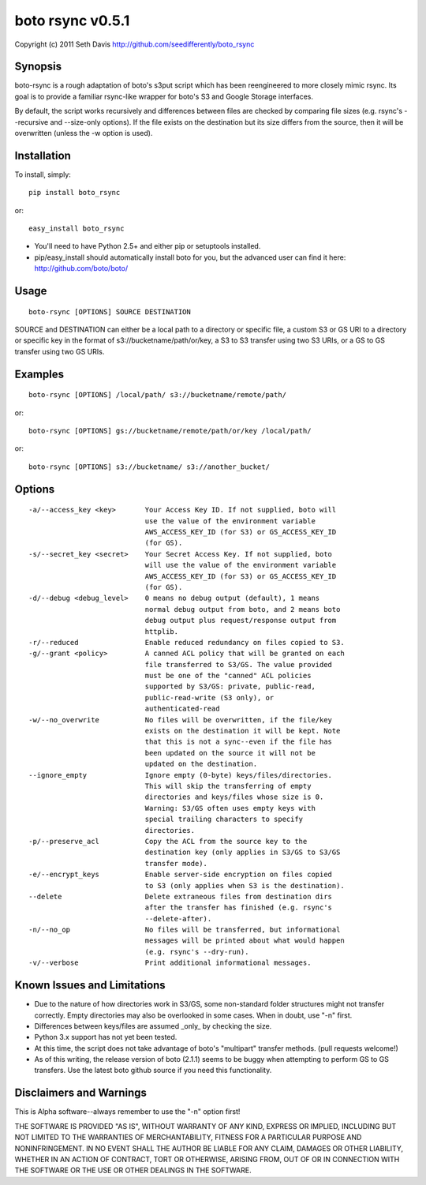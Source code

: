 ================================================================================
boto rsync v0.5.1
================================================================================

Copyright (c) 2011 Seth Davis    
http://github.com/seedifferently/boto_rsync


Synopsis
================================================================================

boto-rsync is a rough adaptation of boto's s3put script which has been
reengineered to more closely mimic rsync. Its goal is to provide a familiar
rsync-like wrapper for boto's S3 and Google Storage interfaces.

By default, the script works recursively and differences between files are
checked by comparing file sizes (e.g. rsync's --recursive and --size-only
options). If the file exists on the destination but its size differs from
the source, then it will be overwritten (unless the -w option is used).


Installation
================================================================================

To install, simply::

    pip install boto_rsync

or::

    easy_install boto_rsync

* You'll need to have Python 2.5+ and either pip or setuptools installed.
* pip/easy_install should automatically install boto for you, but the advanced
  user can find it here: http://github.com/boto/boto/


Usage
================================================================================

::

    boto-rsync [OPTIONS] SOURCE DESTINATION

SOURCE and DESTINATION can either be a local path to a directory or specific
file, a custom S3 or GS URI to a directory or specific key in the format of
s3://bucketname/path/or/key, a S3 to S3 transfer using two S3 URIs, or
a GS to GS transfer using two GS URIs.


Examples
================================================================================

::

    boto-rsync [OPTIONS] /local/path/ s3://bucketname/remote/path/

or::

    boto-rsync [OPTIONS] gs://bucketname/remote/path/or/key /local/path/

or::

    boto-rsync [OPTIONS] s3://bucketname/ s3://another_bucket/


Options
================================================================================

::

    -a/--access_key <key>       Your Access Key ID. If not supplied, boto will
                                use the value of the environment variable
                                AWS_ACCESS_KEY_ID (for S3) or GS_ACCESS_KEY_ID
                                (for GS).
    -s/--secret_key <secret>    Your Secret Access Key. If not supplied, boto
                                will use the value of the environment variable
                                AWS_ACCESS_KEY_ID (for S3) or GS_ACCESS_KEY_ID
                                (for GS).
    -d/--debug <debug_level>    0 means no debug output (default), 1 means
                                normal debug output from boto, and 2 means boto
                                debug output plus request/response output from
                                httplib.
    -r/--reduced                Enable reduced redundancy on files copied to S3.
    -g/--grant <policy>         A canned ACL policy that will be granted on each
                                file transferred to S3/GS. The value provided
                                must be one of the "canned" ACL policies
                                supported by S3/GS: private, public-read,
                                public-read-write (S3 only), or
                                authenticated-read
    -w/--no_overwrite           No files will be overwritten, if the file/key
                                exists on the destination it will be kept. Note
                                that this is not a sync--even if the file has
                                been updated on the source it will not be
                                updated on the destination.
    --ignore_empty              Ignore empty (0-byte) keys/files/directories.
                                This will skip the transferring of empty
                                directories and keys/files whose size is 0.
                                Warning: S3/GS often uses empty keys with
                                special trailing characters to specify
                                directories.
    -p/--preserve_acl           Copy the ACL from the source key to the
                                destination key (only applies in S3/GS to S3/GS
                                transfer mode).
    -e/--encrypt_keys           Enable server-side encryption on files copied
                                to S3 (only applies when S3 is the destination).
    --delete                    Delete extraneous files from destination dirs
                                after the transfer has finished (e.g. rsync's
                                --delete-after).
    -n/--no_op                  No files will be transferred, but informational
                                messages will be printed about what would happen
                                (e.g. rsync's --dry-run).
    -v/--verbose                Print additional informational messages.


Known Issues and Limitations
================================================================================

* Due to the nature of how directories work in S3/GS, some non-standard folder
  structures might not transfer correctly. Empty directories may also be
  overlooked in some cases. When in doubt, use "-n" first.
* Differences between keys/files are assumed _only_ by checking the size.
* Python 3.x support has not yet been tested.
* At this time, the script does not take advantage of boto's "multipart"
  transfer methods. (pull requests welcome!)
* As of this writing, the release version of boto (2.1.1) seems to be buggy
  when attempting to perform GS to GS transfers. Use the latest boto github
  source if you need this functionality.


Disclaimers and Warnings
================================================================================

This is Alpha software--always remember to use the "-n" option first!

THE SOFTWARE IS PROVIDED "AS IS", WITHOUT WARRANTY OF ANY KIND, EXPRESS OR
IMPLIED, INCLUDING BUT NOT LIMITED TO THE WARRANTIES OF MERCHANTABILITY, FITNESS
FOR A PARTICULAR PURPOSE AND NONINFRINGEMENT. IN NO EVENT SHALL THE AUTHOR BE
LIABLE FOR ANY CLAIM, DAMAGES OR OTHER LIABILITY, WHETHER IN AN ACTION OF
CONTRACT, TORT OR OTHERWISE, ARISING FROM, OUT OF OR IN CONNECTION WITH THE
SOFTWARE OR THE USE OR OTHER DEALINGS IN THE SOFTWARE.
